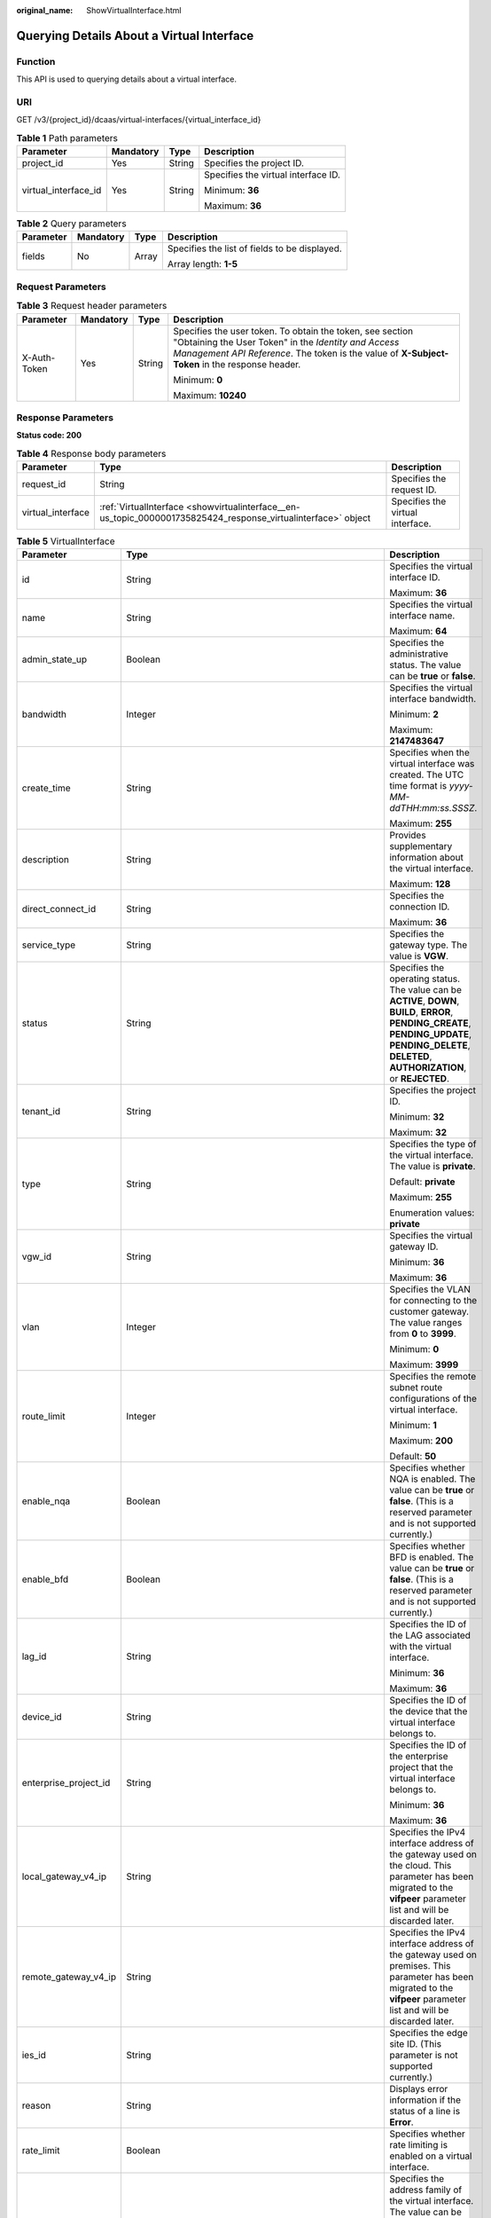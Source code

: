 :original_name: ShowVirtualInterface.html

.. _ShowVirtualInterface:

Querying Details About a Virtual Interface
==========================================

Function
--------

This API is used to querying details about a virtual interface.

URI
---

GET /v3/{project_id}/dcaas/virtual-interfaces/{virtual_interface_id}

.. table:: **Table 1** Path parameters

   +----------------------+-----------------+-----------------+-------------------------------------+
   | Parameter            | Mandatory       | Type            | Description                         |
   +======================+=================+=================+=====================================+
   | project_id           | Yes             | String          | Specifies the project ID.           |
   +----------------------+-----------------+-----------------+-------------------------------------+
   | virtual_interface_id | Yes             | String          | Specifies the virtual interface ID. |
   |                      |                 |                 |                                     |
   |                      |                 |                 | Minimum: **36**                     |
   |                      |                 |                 |                                     |
   |                      |                 |                 | Maximum: **36**                     |
   +----------------------+-----------------+-----------------+-------------------------------------+

.. table:: **Table 2** Query parameters

   +-----------------+-----------------+-----------------+-----------------------------------------------+
   | Parameter       | Mandatory       | Type            | Description                                   |
   +=================+=================+=================+===============================================+
   | fields          | No              | Array           | Specifies the list of fields to be displayed. |
   |                 |                 |                 |                                               |
   |                 |                 |                 | Array length: **1-5**                         |
   +-----------------+-----------------+-----------------+-----------------------------------------------+

Request Parameters
------------------

.. table:: **Table 3** Request header parameters

   +-----------------+-----------------+-----------------+--------------------------------------------------------------------------------------------------------------------------------------------------------------------------------------------------------------------+
   | Parameter       | Mandatory       | Type            | Description                                                                                                                                                                                                        |
   +=================+=================+=================+====================================================================================================================================================================================================================+
   | X-Auth-Token    | Yes             | String          | Specifies the user token. To obtain the token, see section "Obtaining the User Token" in the *Identity and Access Management API Reference*. The token is the value of **X-Subject-Token** in the response header. |
   |                 |                 |                 |                                                                                                                                                                                                                    |
   |                 |                 |                 | Minimum: **0**                                                                                                                                                                                                     |
   |                 |                 |                 |                                                                                                                                                                                                                    |
   |                 |                 |                 | Maximum: **10240**                                                                                                                                                                                                 |
   +-----------------+-----------------+-----------------+--------------------------------------------------------------------------------------------------------------------------------------------------------------------------------------------------------------------+

Response Parameters
-------------------

**Status code: 200**

.. table:: **Table 4** Response body parameters

   +-------------------+---------------------------------------------------------------------------------------------------------------+----------------------------------+
   | Parameter         | Type                                                                                                          | Description                      |
   +===================+===============================================================================================================+==================================+
   | request_id        | String                                                                                                        | Specifies the request ID.        |
   +-------------------+---------------------------------------------------------------------------------------------------------------+----------------------------------+
   | virtual_interface | :ref:`VirtualInterface <showvirtualinterface__en-us_topic_0000001735825424_response_virtualinterface>` object | Specifies the virtual interface. |
   +-------------------+---------------------------------------------------------------------------------------------------------------+----------------------------------+

.. _showvirtualinterface__en-us_topic_0000001735825424_response_virtualinterface:

.. table:: **Table 5** VirtualInterface

   +-----------------------+-------------------------------------------------------------------------------------------------------------------+-------------------------------------------------------------------------------------------------------------------------------------------------------------------------------------------------------------------------------------------------------------------------------------------------------------------------------------------------------------------------------------------------------------------------------------------------+
   | Parameter             | Type                                                                                                              | Description                                                                                                                                                                                                                                                                                                                                                                                                                                     |
   +=======================+===================================================================================================================+=================================================================================================================================================================================================================================================================================================================================================================================================================================================+
   | id                    | String                                                                                                            | Specifies the virtual interface ID.                                                                                                                                                                                                                                                                                                                                                                                                             |
   |                       |                                                                                                                   |                                                                                                                                                                                                                                                                                                                                                                                                                                                 |
   |                       |                                                                                                                   | Maximum: **36**                                                                                                                                                                                                                                                                                                                                                                                                                                 |
   +-----------------------+-------------------------------------------------------------------------------------------------------------------+-------------------------------------------------------------------------------------------------------------------------------------------------------------------------------------------------------------------------------------------------------------------------------------------------------------------------------------------------------------------------------------------------------------------------------------------------+
   | name                  | String                                                                                                            | Specifies the virtual interface name.                                                                                                                                                                                                                                                                                                                                                                                                           |
   |                       |                                                                                                                   |                                                                                                                                                                                                                                                                                                                                                                                                                                                 |
   |                       |                                                                                                                   | Maximum: **64**                                                                                                                                                                                                                                                                                                                                                                                                                                 |
   +-----------------------+-------------------------------------------------------------------------------------------------------------------+-------------------------------------------------------------------------------------------------------------------------------------------------------------------------------------------------------------------------------------------------------------------------------------------------------------------------------------------------------------------------------------------------------------------------------------------------+
   | admin_state_up        | Boolean                                                                                                           | Specifies the administrative status. The value can be **true** or **false**.                                                                                                                                                                                                                                                                                                                                                                    |
   +-----------------------+-------------------------------------------------------------------------------------------------------------------+-------------------------------------------------------------------------------------------------------------------------------------------------------------------------------------------------------------------------------------------------------------------------------------------------------------------------------------------------------------------------------------------------------------------------------------------------+
   | bandwidth             | Integer                                                                                                           | Specifies the virtual interface bandwidth.                                                                                                                                                                                                                                                                                                                                                                                                      |
   |                       |                                                                                                                   |                                                                                                                                                                                                                                                                                                                                                                                                                                                 |
   |                       |                                                                                                                   | Minimum: **2**                                                                                                                                                                                                                                                                                                                                                                                                                                  |
   |                       |                                                                                                                   |                                                                                                                                                                                                                                                                                                                                                                                                                                                 |
   |                       |                                                                                                                   | Maximum: **2147483647**                                                                                                                                                                                                                                                                                                                                                                                                                         |
   +-----------------------+-------------------------------------------------------------------------------------------------------------------+-------------------------------------------------------------------------------------------------------------------------------------------------------------------------------------------------------------------------------------------------------------------------------------------------------------------------------------------------------------------------------------------------------------------------------------------------+
   | create_time           | String                                                                                                            | Specifies when the virtual interface was created. The UTC time format is *yyyy-MM-ddTHH:mm:ss.SSSZ*.                                                                                                                                                                                                                                                                                                                                            |
   |                       |                                                                                                                   |                                                                                                                                                                                                                                                                                                                                                                                                                                                 |
   |                       |                                                                                                                   | Maximum: **255**                                                                                                                                                                                                                                                                                                                                                                                                                                |
   +-----------------------+-------------------------------------------------------------------------------------------------------------------+-------------------------------------------------------------------------------------------------------------------------------------------------------------------------------------------------------------------------------------------------------------------------------------------------------------------------------------------------------------------------------------------------------------------------------------------------+
   | description           | String                                                                                                            | Provides supplementary information about the virtual interface.                                                                                                                                                                                                                                                                                                                                                                                 |
   |                       |                                                                                                                   |                                                                                                                                                                                                                                                                                                                                                                                                                                                 |
   |                       |                                                                                                                   | Maximum: **128**                                                                                                                                                                                                                                                                                                                                                                                                                                |
   +-----------------------+-------------------------------------------------------------------------------------------------------------------+-------------------------------------------------------------------------------------------------------------------------------------------------------------------------------------------------------------------------------------------------------------------------------------------------------------------------------------------------------------------------------------------------------------------------------------------------+
   | direct_connect_id     | String                                                                                                            | Specifies the connection ID.                                                                                                                                                                                                                                                                                                                                                                                                                    |
   |                       |                                                                                                                   |                                                                                                                                                                                                                                                                                                                                                                                                                                                 |
   |                       |                                                                                                                   | Maximum: **36**                                                                                                                                                                                                                                                                                                                                                                                                                                 |
   +-----------------------+-------------------------------------------------------------------------------------------------------------------+-------------------------------------------------------------------------------------------------------------------------------------------------------------------------------------------------------------------------------------------------------------------------------------------------------------------------------------------------------------------------------------------------------------------------------------------------+
   | service_type          | String                                                                                                            | Specifies the gateway type. The value is **VGW**.                                                                                                                                                                                                                                                                                                                                                                                               |
   +-----------------------+-------------------------------------------------------------------------------------------------------------------+-------------------------------------------------------------------------------------------------------------------------------------------------------------------------------------------------------------------------------------------------------------------------------------------------------------------------------------------------------------------------------------------------------------------------------------------------+
   | status                | String                                                                                                            | Specifies the operating status. The value can be **ACTIVE**, **DOWN**, **BUILD**, **ERROR**, **PENDING_CREATE**, **PENDING_UPDATE**, **PENDING_DELETE**, **DELETED**, **AUTHORIZATION**, or **REJECTED**.                                                                                                                                                                                                                                       |
   +-----------------------+-------------------------------------------------------------------------------------------------------------------+-------------------------------------------------------------------------------------------------------------------------------------------------------------------------------------------------------------------------------------------------------------------------------------------------------------------------------------------------------------------------------------------------------------------------------------------------+
   | tenant_id             | String                                                                                                            | Specifies the project ID.                                                                                                                                                                                                                                                                                                                                                                                                                       |
   |                       |                                                                                                                   |                                                                                                                                                                                                                                                                                                                                                                                                                                                 |
   |                       |                                                                                                                   | Minimum: **32**                                                                                                                                                                                                                                                                                                                                                                                                                                 |
   |                       |                                                                                                                   |                                                                                                                                                                                                                                                                                                                                                                                                                                                 |
   |                       |                                                                                                                   | Maximum: **32**                                                                                                                                                                                                                                                                                                                                                                                                                                 |
   +-----------------------+-------------------------------------------------------------------------------------------------------------------+-------------------------------------------------------------------------------------------------------------------------------------------------------------------------------------------------------------------------------------------------------------------------------------------------------------------------------------------------------------------------------------------------------------------------------------------------+
   | type                  | String                                                                                                            | Specifies the type of the virtual interface. The value is **private**.                                                                                                                                                                                                                                                                                                                                                                          |
   |                       |                                                                                                                   |                                                                                                                                                                                                                                                                                                                                                                                                                                                 |
   |                       |                                                                                                                   | Default: **private**                                                                                                                                                                                                                                                                                                                                                                                                                            |
   |                       |                                                                                                                   |                                                                                                                                                                                                                                                                                                                                                                                                                                                 |
   |                       |                                                                                                                   | Maximum: **255**                                                                                                                                                                                                                                                                                                                                                                                                                                |
   |                       |                                                                                                                   |                                                                                                                                                                                                                                                                                                                                                                                                                                                 |
   |                       |                                                                                                                   | Enumeration values: **private**                                                                                                                                                                                                                                                                                                                                                                                                                 |
   +-----------------------+-------------------------------------------------------------------------------------------------------------------+-------------------------------------------------------------------------------------------------------------------------------------------------------------------------------------------------------------------------------------------------------------------------------------------------------------------------------------------------------------------------------------------------------------------------------------------------+
   | vgw_id                | String                                                                                                            | Specifies the virtual gateway ID.                                                                                                                                                                                                                                                                                                                                                                                                               |
   |                       |                                                                                                                   |                                                                                                                                                                                                                                                                                                                                                                                                                                                 |
   |                       |                                                                                                                   | Minimum: **36**                                                                                                                                                                                                                                                                                                                                                                                                                                 |
   |                       |                                                                                                                   |                                                                                                                                                                                                                                                                                                                                                                                                                                                 |
   |                       |                                                                                                                   | Maximum: **36**                                                                                                                                                                                                                                                                                                                                                                                                                                 |
   +-----------------------+-------------------------------------------------------------------------------------------------------------------+-------------------------------------------------------------------------------------------------------------------------------------------------------------------------------------------------------------------------------------------------------------------------------------------------------------------------------------------------------------------------------------------------------------------------------------------------+
   | vlan                  | Integer                                                                                                           | Specifies the VLAN for connecting to the customer gateway. The value ranges from **0** to **3999**.                                                                                                                                                                                                                                                                                                                                             |
   |                       |                                                                                                                   |                                                                                                                                                                                                                                                                                                                                                                                                                                                 |
   |                       |                                                                                                                   | Minimum: **0**                                                                                                                                                                                                                                                                                                                                                                                                                                  |
   |                       |                                                                                                                   |                                                                                                                                                                                                                                                                                                                                                                                                                                                 |
   |                       |                                                                                                                   | Maximum: **3999**                                                                                                                                                                                                                                                                                                                                                                                                                               |
   +-----------------------+-------------------------------------------------------------------------------------------------------------------+-------------------------------------------------------------------------------------------------------------------------------------------------------------------------------------------------------------------------------------------------------------------------------------------------------------------------------------------------------------------------------------------------------------------------------------------------+
   | route_limit           | Integer                                                                                                           | Specifies the remote subnet route configurations of the virtual interface.                                                                                                                                                                                                                                                                                                                                                                      |
   |                       |                                                                                                                   |                                                                                                                                                                                                                                                                                                                                                                                                                                                 |
   |                       |                                                                                                                   | Minimum: **1**                                                                                                                                                                                                                                                                                                                                                                                                                                  |
   |                       |                                                                                                                   |                                                                                                                                                                                                                                                                                                                                                                                                                                                 |
   |                       |                                                                                                                   | Maximum: **200**                                                                                                                                                                                                                                                                                                                                                                                                                                |
   |                       |                                                                                                                   |                                                                                                                                                                                                                                                                                                                                                                                                                                                 |
   |                       |                                                                                                                   | Default: **50**                                                                                                                                                                                                                                                                                                                                                                                                                                 |
   +-----------------------+-------------------------------------------------------------------------------------------------------------------+-------------------------------------------------------------------------------------------------------------------------------------------------------------------------------------------------------------------------------------------------------------------------------------------------------------------------------------------------------------------------------------------------------------------------------------------------+
   | enable_nqa            | Boolean                                                                                                           | Specifies whether NQA is enabled. The value can be **true** or **false**. (This is a reserved parameter and is not supported currently.)                                                                                                                                                                                                                                                                                                        |
   +-----------------------+-------------------------------------------------------------------------------------------------------------------+-------------------------------------------------------------------------------------------------------------------------------------------------------------------------------------------------------------------------------------------------------------------------------------------------------------------------------------------------------------------------------------------------------------------------------------------------+
   | enable_bfd            | Boolean                                                                                                           | Specifies whether BFD is enabled. The value can be **true** or **false**. (This is a reserved parameter and is not supported currently.)                                                                                                                                                                                                                                                                                                        |
   +-----------------------+-------------------------------------------------------------------------------------------------------------------+-------------------------------------------------------------------------------------------------------------------------------------------------------------------------------------------------------------------------------------------------------------------------------------------------------------------------------------------------------------------------------------------------------------------------------------------------+
   | lag_id                | String                                                                                                            | Specifies the ID of the LAG associated with the virtual interface.                                                                                                                                                                                                                                                                                                                                                                              |
   |                       |                                                                                                                   |                                                                                                                                                                                                                                                                                                                                                                                                                                                 |
   |                       |                                                                                                                   | Minimum: **36**                                                                                                                                                                                                                                                                                                                                                                                                                                 |
   |                       |                                                                                                                   |                                                                                                                                                                                                                                                                                                                                                                                                                                                 |
   |                       |                                                                                                                   | Maximum: **36**                                                                                                                                                                                                                                                                                                                                                                                                                                 |
   +-----------------------+-------------------------------------------------------------------------------------------------------------------+-------------------------------------------------------------------------------------------------------------------------------------------------------------------------------------------------------------------------------------------------------------------------------------------------------------------------------------------------------------------------------------------------------------------------------------------------+
   | device_id             | String                                                                                                            | Specifies the ID of the device that the virtual interface belongs to.                                                                                                                                                                                                                                                                                                                                                                           |
   +-----------------------+-------------------------------------------------------------------------------------------------------------------+-------------------------------------------------------------------------------------------------------------------------------------------------------------------------------------------------------------------------------------------------------------------------------------------------------------------------------------------------------------------------------------------------------------------------------------------------+
   | enterprise_project_id | String                                                                                                            | Specifies the ID of the enterprise project that the virtual interface belongs to.                                                                                                                                                                                                                                                                                                                                                               |
   |                       |                                                                                                                   |                                                                                                                                                                                                                                                                                                                                                                                                                                                 |
   |                       |                                                                                                                   | Minimum: **36**                                                                                                                                                                                                                                                                                                                                                                                                                                 |
   |                       |                                                                                                                   |                                                                                                                                                                                                                                                                                                                                                                                                                                                 |
   |                       |                                                                                                                   | Maximum: **36**                                                                                                                                                                                                                                                                                                                                                                                                                                 |
   +-----------------------+-------------------------------------------------------------------------------------------------------------------+-------------------------------------------------------------------------------------------------------------------------------------------------------------------------------------------------------------------------------------------------------------------------------------------------------------------------------------------------------------------------------------------------------------------------------------------------+
   | local_gateway_v4_ip   | String                                                                                                            | Specifies the IPv4 interface address of the gateway used on the cloud. This parameter has been migrated to the **vifpeer** parameter list and will be discarded later.                                                                                                                                                                                                                                                                          |
   +-----------------------+-------------------------------------------------------------------------------------------------------------------+-------------------------------------------------------------------------------------------------------------------------------------------------------------------------------------------------------------------------------------------------------------------------------------------------------------------------------------------------------------------------------------------------------------------------------------------------+
   | remote_gateway_v4_ip  | String                                                                                                            | Specifies the IPv4 interface address of the gateway used on premises. This parameter has been migrated to the **vifpeer** parameter list and will be discarded later.                                                                                                                                                                                                                                                                           |
   +-----------------------+-------------------------------------------------------------------------------------------------------------------+-------------------------------------------------------------------------------------------------------------------------------------------------------------------------------------------------------------------------------------------------------------------------------------------------------------------------------------------------------------------------------------------------------------------------------------------------+
   | ies_id                | String                                                                                                            | Specifies the edge site ID. (This parameter is not supported currently.)                                                                                                                                                                                                                                                                                                                                                                        |
   +-----------------------+-------------------------------------------------------------------------------------------------------------------+-------------------------------------------------------------------------------------------------------------------------------------------------------------------------------------------------------------------------------------------------------------------------------------------------------------------------------------------------------------------------------------------------------------------------------------------------+
   | reason                | String                                                                                                            | Displays error information if the status of a line is **Error**.                                                                                                                                                                                                                                                                                                                                                                                |
   +-----------------------+-------------------------------------------------------------------------------------------------------------------+-------------------------------------------------------------------------------------------------------------------------------------------------------------------------------------------------------------------------------------------------------------------------------------------------------------------------------------------------------------------------------------------------------------------------------------------------+
   | rate_limit            | Boolean                                                                                                           | Specifies whether rate limiting is enabled on a virtual interface.                                                                                                                                                                                                                                                                                                                                                                              |
   +-----------------------+-------------------------------------------------------------------------------------------------------------------+-------------------------------------------------------------------------------------------------------------------------------------------------------------------------------------------------------------------------------------------------------------------------------------------------------------------------------------------------------------------------------------------------------------------------------------------------+
   | address_family        | String                                                                                                            | Specifies the address family of the virtual interface. The value can be **IPv4** or **IPv6**. This parameter has been migrated to the **vifpeer** parameter list and will be discarded later.                                                                                                                                                                                                                                                   |
   +-----------------------+-------------------------------------------------------------------------------------------------------------------+-------------------------------------------------------------------------------------------------------------------------------------------------------------------------------------------------------------------------------------------------------------------------------------------------------------------------------------------------------------------------------------------------------------------------------------------------+
   | local_gateway_v6_ip   | String                                                                                                            | Specifies the IPv6 interface address of the gateway used on the cloud. This parameter has been migrated to the **vifpeer** parameter list and will be discarded later.                                                                                                                                                                                                                                                                          |
   +-----------------------+-------------------------------------------------------------------------------------------------------------------+-------------------------------------------------------------------------------------------------------------------------------------------------------------------------------------------------------------------------------------------------------------------------------------------------------------------------------------------------------------------------------------------------------------------------------------------------+
   | remote_gateway_v6_ip  | String                                                                                                            | Specifies the IPv6 interface address of the gateway used on premises. This parameter has been migrated to the **vifpeer** parameter list and will be discarded later.                                                                                                                                                                                                                                                                           |
   +-----------------------+-------------------------------------------------------------------------------------------------------------------+-------------------------------------------------------------------------------------------------------------------------------------------------------------------------------------------------------------------------------------------------------------------------------------------------------------------------------------------------------------------------------------------------------------------------------------------------+
   | lgw_id                | String                                                                                                            | Specifies the ID of the local gateway, which is used in IES scenarios. (This parameter is not supported currently.)                                                                                                                                                                                                                                                                                                                             |
   +-----------------------+-------------------------------------------------------------------------------------------------------------------+-------------------------------------------------------------------------------------------------------------------------------------------------------------------------------------------------------------------------------------------------------------------------------------------------------------------------------------------------------------------------------------------------------------------------------------------------+
   | gateway_id            | String                                                                                                            | Specifies the ID of the gateway associated with the virtual interface. (This is a reserved parameter and is not supported currently.)                                                                                                                                                                                                                                                                                                           |
   +-----------------------+-------------------------------------------------------------------------------------------------------------------+-------------------------------------------------------------------------------------------------------------------------------------------------------------------------------------------------------------------------------------------------------------------------------------------------------------------------------------------------------------------------------------------------------------------------------------------------+
   | remote_ep_group       | Array of strings                                                                                                  | Specifies the remote subnet list, which records the CIDR blocks used in the on-premises data center. This parameter has been migrated to the **vifpeer** parameter list and will be discarded later.                                                                                                                                                                                                                                            |
   +-----------------------+-------------------------------------------------------------------------------------------------------------------+-------------------------------------------------------------------------------------------------------------------------------------------------------------------------------------------------------------------------------------------------------------------------------------------------------------------------------------------------------------------------------------------------------------------------------------------------+
   | service_ep_group      | Array of strings                                                                                                  | Specifies the list of public network addresses that can be accessed by the on-premises data center. This field is required in the APIs of public network connections. This parameter has been migrated to the **vifpeer** parameter list and will be discarded later.                                                                                                                                                                           |
   +-----------------------+-------------------------------------------------------------------------------------------------------------------+-------------------------------------------------------------------------------------------------------------------------------------------------------------------------------------------------------------------------------------------------------------------------------------------------------------------------------------------------------------------------------------------------------------------------------------------------+
   | bgp_route_limit       | Integer                                                                                                           | Specifies the BGP route configuration.                                                                                                                                                                                                                                                                                                                                                                                                          |
   +-----------------------+-------------------------------------------------------------------------------------------------------------------+-------------------------------------------------------------------------------------------------------------------------------------------------------------------------------------------------------------------------------------------------------------------------------------------------------------------------------------------------------------------------------------------------------------------------------------------------+
   | priority              | String                                                                                                            | Specifies the priority of a virtual interface. The value can be **normal** or **low**. If the priorities are the same, the virtual interfaces work in load balancing mode. If the priorities are different, the virtual interfaces work in active/standby pairs. Outbound traffic is preferentially forwarded to the normal virtual interface with a higher priority. This option is only supported by virtual interfaces that use BGP routing. |
   |                       |                                                                                                                   |                                                                                                                                                                                                                                                                                                                                                                                                                                                 |
   |                       |                                                                                                                   | Default: **normal**                                                                                                                                                                                                                                                                                                                                                                                                                             |
   |                       |                                                                                                                   |                                                                                                                                                                                                                                                                                                                                                                                                                                                 |
   |                       |                                                                                                                   | Enumeration values:                                                                                                                                                                                                                                                                                                                                                                                                                             |
   |                       |                                                                                                                   |                                                                                                                                                                                                                                                                                                                                                                                                                                                 |
   |                       |                                                                                                                   | -  **normal**                                                                                                                                                                                                                                                                                                                                                                                                                                   |
   |                       |                                                                                                                   | -  **low**                                                                                                                                                                                                                                                                                                                                                                                                                                      |
   +-----------------------+-------------------------------------------------------------------------------------------------------------------+-------------------------------------------------------------------------------------------------------------------------------------------------------------------------------------------------------------------------------------------------------------------------------------------------------------------------------------------------------------------------------------------------------------------------------------------------+
   | vif_peers             | Array of :ref:`VifPeer <showvirtualinterface__en-us_topic_0000001735825424_response_vifpeer>` objects             | Provides information about virtual interface peers.                                                                                                                                                                                                                                                                                                                                                                                             |
   +-----------------------+-------------------------------------------------------------------------------------------------------------------+-------------------------------------------------------------------------------------------------------------------------------------------------------------------------------------------------------------------------------------------------------------------------------------------------------------------------------------------------------------------------------------------------------------------------------------------------+
   | extend_attribute      | :ref:`VifExtendAttribute <showvirtualinterface__en-us_topic_0000001735825424_response_vifextendattribute>` object | Provides extended parameter information. (This is a reserved parameter and is not supported currently.)                                                                                                                                                                                                                                                                                                                                         |
   +-----------------------+-------------------------------------------------------------------------------------------------------------------+-------------------------------------------------------------------------------------------------------------------------------------------------------------------------------------------------------------------------------------------------------------------------------------------------------------------------------------------------------------------------------------------------------------------------------------------------+

.. _showvirtualinterface__en-us_topic_0000001735825424_response_vifpeer:

.. table:: **Table 6** VifPeer

   +-----------------------+-----------------------+---------------------------------------------------------------------------------------------------------------------------------------------------------------------------------------------------------------------------------------------+
   | Parameter             | Type                  | Description                                                                                                                                                                                                                                 |
   +=======================+=======================+=============================================================================================================================================================================================================================================+
   | id                    | String                | Specifies the resource ID.                                                                                                                                                                                                                  |
   |                       |                       |                                                                                                                                                                                                                                             |
   |                       |                       | Minimum: **36**                                                                                                                                                                                                                             |
   |                       |                       |                                                                                                                                                                                                                                             |
   |                       |                       | Maximum: **36**                                                                                                                                                                                                                             |
   +-----------------------+-----------------------+---------------------------------------------------------------------------------------------------------------------------------------------------------------------------------------------------------------------------------------------+
   | tenant_id             | String                | Specifies the ID of the project that the virtual interface peer belongs to.                                                                                                                                                                 |
   |                       |                       |                                                                                                                                                                                                                                             |
   |                       |                       | Minimum: **36**                                                                                                                                                                                                                             |
   |                       |                       |                                                                                                                                                                                                                                             |
   |                       |                       | Maximum: **36**                                                                                                                                                                                                                             |
   +-----------------------+-----------------------+---------------------------------------------------------------------------------------------------------------------------------------------------------------------------------------------------------------------------------------------+
   | name                  | String                | Specifies the name of the virtual interface peer.                                                                                                                                                                                           |
   |                       |                       |                                                                                                                                                                                                                                             |
   |                       |                       | Minimum: **0**                                                                                                                                                                                                                              |
   |                       |                       |                                                                                                                                                                                                                                             |
   |                       |                       | Maximum: **64**                                                                                                                                                                                                                             |
   +-----------------------+-----------------------+---------------------------------------------------------------------------------------------------------------------------------------------------------------------------------------------------------------------------------------------+
   | description           | String                | Provides supplementary information about the virtual interface peer.                                                                                                                                                                        |
   |                       |                       |                                                                                                                                                                                                                                             |
   |                       |                       | Minimum: **0**                                                                                                                                                                                                                              |
   |                       |                       |                                                                                                                                                                                                                                             |
   |                       |                       | Maximum: **128**                                                                                                                                                                                                                            |
   +-----------------------+-----------------------+---------------------------------------------------------------------------------------------------------------------------------------------------------------------------------------------------------------------------------------------+
   | address_family        | String                | Specifies the address family of the virtual interface. The value can be **IPv4** or **IPv6**.                                                                                                                                               |
   +-----------------------+-----------------------+---------------------------------------------------------------------------------------------------------------------------------------------------------------------------------------------------------------------------------------------+
   | local_gateway_ip      | String                | Specifies the gateway address of the virtual interface peer used on the cloud.                                                                                                                                                              |
   +-----------------------+-----------------------+---------------------------------------------------------------------------------------------------------------------------------------------------------------------------------------------------------------------------------------------+
   | remote_gateway_ip     | String                | Specifies the gateway of the virtual interface peer used in the on-premises data center.                                                                                                                                                    |
   +-----------------------+-----------------------+---------------------------------------------------------------------------------------------------------------------------------------------------------------------------------------------------------------------------------------------+
   | route_mode            | String                | Specifies the routing mode. The value can be **static** or **bgp**.                                                                                                                                                                         |
   |                       |                       |                                                                                                                                                                                                                                             |
   |                       |                       | Maximum: **255**                                                                                                                                                                                                                            |
   |                       |                       |                                                                                                                                                                                                                                             |
   |                       |                       | Enumeration values:                                                                                                                                                                                                                         |
   |                       |                       |                                                                                                                                                                                                                                             |
   |                       |                       | -  **bgp**                                                                                                                                                                                                                                  |
   |                       |                       | -  **static**                                                                                                                                                                                                                               |
   +-----------------------+-----------------------+---------------------------------------------------------------------------------------------------------------------------------------------------------------------------------------------------------------------------------------------+
   | bgp_asn               | Integer               | Specifies the ASN of the BGP peer.                                                                                                                                                                                                          |
   |                       |                       |                                                                                                                                                                                                                                             |
   |                       |                       | Minimum: **1**                                                                                                                                                                                                                              |
   |                       |                       |                                                                                                                                                                                                                                             |
   |                       |                       | Maximum: **4294967295**                                                                                                                                                                                                                     |
   +-----------------------+-----------------------+---------------------------------------------------------------------------------------------------------------------------------------------------------------------------------------------------------------------------------------------+
   | bgp_md5               | String                | Specifies the MD5 password of the BGP peer.                                                                                                                                                                                                 |
   +-----------------------+-----------------------+---------------------------------------------------------------------------------------------------------------------------------------------------------------------------------------------------------------------------------------------+
   | remote_ep_group       | Array of strings      | Specifies the remote subnet list, which records the CIDR blocks used in the on-premises data center.                                                                                                                                        |
   +-----------------------+-----------------------+---------------------------------------------------------------------------------------------------------------------------------------------------------------------------------------------------------------------------------------------+
   | service_ep_group      | Array of strings      | Specifies the list of public network addresses that can be accessed by the on-premises data center. This field is required in the APIs of public network connections.                                                                       |
   +-----------------------+-----------------------+---------------------------------------------------------------------------------------------------------------------------------------------------------------------------------------------------------------------------------------------+
   | device_id             | String                | Specifies the ID of the device that the virtual interface peer belongs to.                                                                                                                                                                  |
   +-----------------------+-----------------------+---------------------------------------------------------------------------------------------------------------------------------------------------------------------------------------------------------------------------------------------+
   | bgp_route_limit       | Integer               | Specifies the BGP route configuration.                                                                                                                                                                                                      |
   +-----------------------+-----------------------+---------------------------------------------------------------------------------------------------------------------------------------------------------------------------------------------------------------------------------------------+
   | bgp_status            | String                | Specifies the BGP protocol status of the virtual interface peer. If the virtual interface peer uses static routing, the status is **null**.                                                                                                 |
   |                       |                       |                                                                                                                                                                                                                                             |
   |                       |                       | Maximum: **10**                                                                                                                                                                                                                             |
   +-----------------------+-----------------------+---------------------------------------------------------------------------------------------------------------------------------------------------------------------------------------------------------------------------------------------+
   | status                | String                | Specifies the status of the virtual interface peer.                                                                                                                                                                                         |
   +-----------------------+-----------------------+---------------------------------------------------------------------------------------------------------------------------------------------------------------------------------------------------------------------------------------------+
   | vif_id                | String                | Specifies the ID of the virtual interface corresponding to the virtual interface peer.                                                                                                                                                      |
   |                       |                       |                                                                                                                                                                                                                                             |
   |                       |                       | Minimum: **36**                                                                                                                                                                                                                             |
   |                       |                       |                                                                                                                                                                                                                                             |
   |                       |                       | Maximum: **36**                                                                                                                                                                                                                             |
   +-----------------------+-----------------------+---------------------------------------------------------------------------------------------------------------------------------------------------------------------------------------------------------------------------------------------+
   | receive_route_num     | Integer               | Specifies the number of received BGP routes if BGP routing is used. If static routing is used, this parameter is meaningless and the value is **-1**. If this parameter cannot be obtained, contact customer service to migrate your ports. |
   +-----------------------+-----------------------+---------------------------------------------------------------------------------------------------------------------------------------------------------------------------------------------------------------------------------------------+
   | enable_nqa            | Boolean               | Specifies whether NQA is enabled. The value can be **true** or **false**. (This is a reserved parameter and is not supported currently.)                                                                                                    |
   +-----------------------+-----------------------+---------------------------------------------------------------------------------------------------------------------------------------------------------------------------------------------------------------------------------------------+
   | enable_bfd            | Boolean               | Specifies whether BFD is enabled. The value can be **true** or **false**. (This is a reserved parameter and is not supported currently.)                                                                                                    |
   +-----------------------+-----------------------+---------------------------------------------------------------------------------------------------------------------------------------------------------------------------------------------------------------------------------------------+

.. _showvirtualinterface__en-us_topic_0000001735825424_response_vifextendattribute:

.. table:: **Table 7** VifExtendAttribute

   +-----------------------+-----------------------+---------------------------------------------------------------------+
   | Parameter             | Type                  | Description                                                         |
   +=======================+=======================+=====================================================================+
   | ha_type               | String                | Specifies the availability detection type of the virtual interface. |
   |                       |                       |                                                                     |
   |                       |                       | Enumeration values:                                                 |
   |                       |                       |                                                                     |
   |                       |                       | -  **nqa**                                                          |
   |                       |                       | -  **bfd**                                                          |
   +-----------------------+-----------------------+---------------------------------------------------------------------+
   | ha_mode               | String                | Specifies the availability detection mode.                          |
   |                       |                       |                                                                     |
   |                       |                       | Enumeration values:                                                 |
   |                       |                       |                                                                     |
   |                       |                       | -  **auto_single**                                                  |
   |                       |                       | -  **auto_multi**                                                   |
   |                       |                       | -  **static_single**                                                |
   |                       |                       | -  **static_multi**                                                 |
   |                       |                       | -  **enhance_nqa**                                                  |
   +-----------------------+-----------------------+---------------------------------------------------------------------+
   | detect_multiplier     | Integer               | Specifies the number of detection retries.                          |
   |                       |                       |                                                                     |
   |                       |                       | Default: **5**                                                      |
   +-----------------------+-----------------------+---------------------------------------------------------------------+
   | min_rx_interval       | Integer               | Specifies the interval for receiving detection packets.             |
   |                       |                       |                                                                     |
   |                       |                       | Default: **1000**                                                   |
   +-----------------------+-----------------------+---------------------------------------------------------------------+
   | min_tx_interval       | Integer               | Specifies the interval for sending detection packets.               |
   |                       |                       |                                                                     |
   |                       |                       | Default: **1000**                                                   |
   +-----------------------+-----------------------+---------------------------------------------------------------------+
   | remote_disclaim       | Integer               | Specifies the remote identifier of the static BFD session.          |
   +-----------------------+-----------------------+---------------------------------------------------------------------+
   | local_disclaim        | Integer               | Specifies the local identifier of the static BFD session.           |
   +-----------------------+-----------------------+---------------------------------------------------------------------+

Example Requests
----------------

Querying a virtual interface

.. code-block:: text

   POST https://{dc_endpoint}/v3/57afb1b374964d41b242a062198cc84e/dcaas/virtual-interfaces/022f4e43-db50-40fd-8a3a-1f330bb1ab78

Example Responses
-----------------

**Status code: 200**

OK

.. code-block::

   {
       "virtual_interface": {
           "enterprise_project_id": "0",
           "name": "vif-cq-test",
           "id": "022f4e43-db50-40fd-8a3a-1f330bb1ab78",
           "description": null,
           "tenant_id": "57afb1b374964d41b242a062198cc84e",
           "direct_connect_id": "758ec882-d66d-48c4-bf30-c7ef402b5c72",
           "vgw_id": null,
           "type": "public",
           "service_type": "GEIP",
           "vlan": 1500,
           "bandwidth": 2,
           "local_gateway_v4_ip": null,
           "remote_gateway_v4_ip": null,
           "device_id": "29.0.185.90",
           "route_mode": "static",
           "bgp_asn": null,
           "bgp_md5": null,
           "status": "ACTIVE",
           "ies_id": null,
           "create_time": "2024-08-08T08:39:40.000Z",
           "reason": null,
           "admin_state_up": true,
           "rate_limit": false,
           "enable_bfd": false,
           "route_limit": 256,
           "address_family": "ipv6",
           "local_gateway_v6_ip": "1111::1/64",
           "remote_gateway_v6_ip": "1111::2/64",
           "enable_nqa": false,
           "lag_id": null,
           "lgw_id": null,
           "gateway_id": "722f950e-dcdc-4fec-a8b8-f5ace4a6f95e",
           "remote_ep_group": [],
           "service_ep_group": [],
           "vif_peers": [
               {
                   "id": "d22edc36-360a-441a-98eb-b470b9aba1df",
                   "tenant_id": "57afb1b374964d41b242a062198cc84e",
                   "name": "vif-sxc-old",
                   "description": null,
                   "address_family": "ipv4",
                   "local_gateway_ip": "13.13.13.1/30",
                   "remote_gateway_ip": "13.13.13.2/30",
                   "route_mode": "static",
                   "bgp_asn": null,
                   "bgp_md5": null,
                   "device_id": "29.0.185.90",
                   "enable_bfd": false,
                   "enable_nqa": false,
                   "bgp_route_limit": 256,
                   "bgp_status": null,
                   "status": "ACTIVE",
                   "vif_id": "022f4e43-db50-40fd-8a3a-1f330bb1ab78",
                   "receive_route_num": -1,
                   "remote_ep_group": [
                       "215.255.30.255/32"
                   ],
                   "service_ep_group": null
               },
               {
                   "id": "77db4123-c65c-46cc-a4ef-877cddc48305",
                   "tenant_id": "57afb1b374964d41b242a062198cc84e",
                   "name": "vif-cq-test",
                   "description": null,
                   "address_family": "ipv6",
                   "local_gateway_ip": "1111::1/64",
                   "remote_gateway_ip": "1111::2/64",
                   "route_mode": "static",
                   "bgp_asn": null,
                   "bgp_md5": null,
                   "device_id": "29.0.185.90",
                   "enable_bfd": false,
                   "enable_nqa": false,
                   "bgp_route_limit": 256,
                   "bgp_status": null,
                   "status": "ACTIVE",
                   "vif_id": "022f4e43-db50-40fd-8a3a-1f330bb1ab78",
                   "receive_route_num": -1,
                   "remote_ep_group": [],
                   "service_ep_group": null
               }
           ],
           "bgp_route_limit": 256,
           "tags": [],
           "priority": "normal"
       },
       "request_id": "b18287ddaf3003c3fdb3ee0daee47403"
   }

Status Codes
------------

=========== ===========
Status Code Description
=========== ===========
200         OK
=========== ===========

Error Codes
-----------

See :ref:`Error Codes <errorcode>`.
